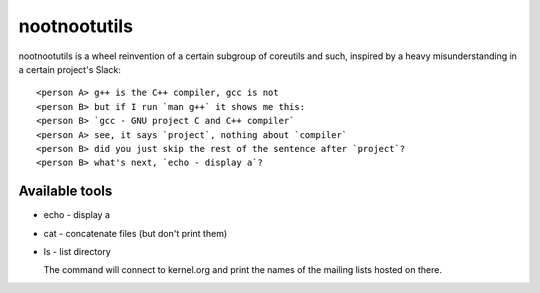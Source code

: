 #############
nootnootutils
#############

nootnootutils is a wheel reinvention of a certain subgroup of coreutils and
such, inspired by a heavy misunderstanding in a certain project's Slack::

   <person A> g++ is the C++ compiler, gcc is not
   <person B> but if I run `man g++` it shows me this:
   <person B> `gcc - GNU project C and C++ compiler`
   <person A> see, it says `project`, nothing about `compiler`
   <person B> did you just skip the rest of the sentence after `project`?
   <person B> what's next, `echo - display a`?

===============
Available tools
===============

* echo - display a

* cat - concatenate files
  (but don't print them)

* ls - list directory

  The command will connect to kernel.org and print the names of the mailing
  lists hosted on there.
